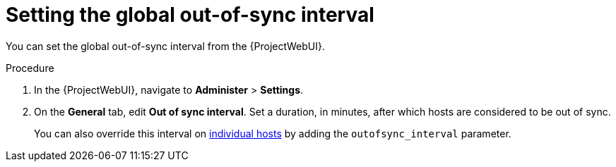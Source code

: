 :_mod-docs-content-type: PROCEDURE

[id="setting-the-global-out-of-sync-interval_{context}"]
= Setting the global out-of-sync interval

[role="_abstract"]
You can set the global out-of-sync interval from the {ProjectWebUI}.

.Procedure
. In the {ProjectWebUI}, navigate to *Administer* > *Settings*.
. On the *General* tab, edit *Out of sync interval*.
Set a duration, in minutes, after which hosts are considered to be out of sync.
+
You can also override this interval on xref:overriding-out-of-sync-interval-for-an-individual-host_{context}[individual hosts] by adding the `outofsync_interval` parameter.

